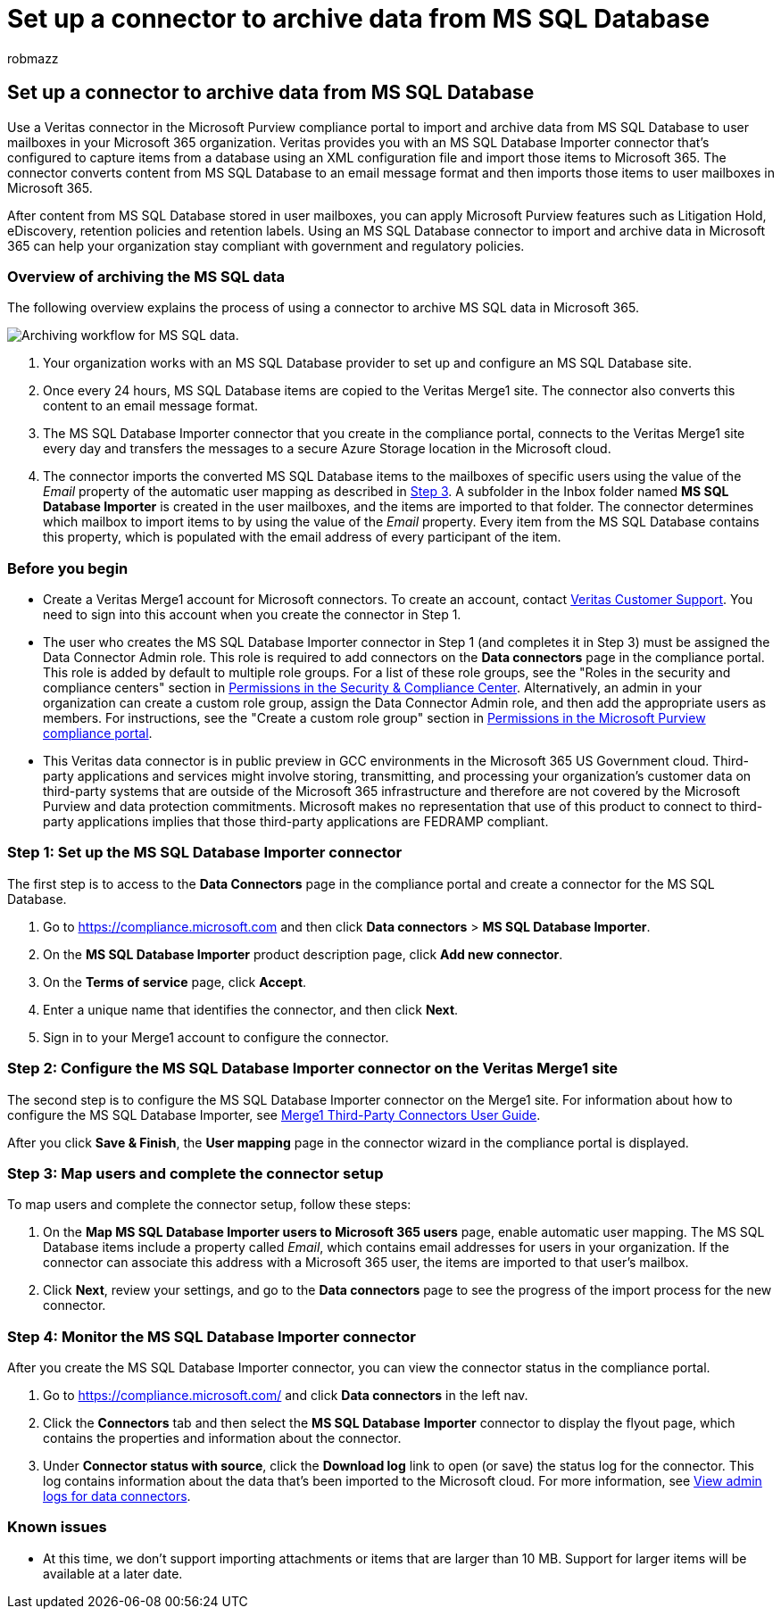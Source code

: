 = Set up a connector to archive data from MS SQL Database
:audience: Admin
:author: robmazz
:description: Admins can set up a connector to import and archive data from MS SQL Database. This connector lets you archive data from third-party data sources in Microsoft 365. After your archive this data, you can use compliance features such as legal hold, content search, and retention policies to manage third-party data.
:f1.keywords: ["NOCSH"]
:manager: laurawi
:ms.author: robmazz
:ms.collection: ["tier1", "M365-security-compliance", "data-connectors"]
:ms.date: 04/06/2022
:ms.localizationpriority: medium
:ms.service: O365-seccomp
:ms.topic: how-to

== Set up a connector to archive data from MS SQL Database

Use a Veritas connector in the Microsoft Purview compliance portal to import and archive data from MS SQL Database to user mailboxes in your Microsoft 365 organization.
Veritas provides you with an MS SQL Database Importer connector that's configured to capture items from a database using an XML configuration file and import those items to Microsoft 365.
The connector converts content from MS SQL Database to an email message format and then imports those items to user mailboxes in Microsoft 365.

After content from MS SQL Database stored in user mailboxes, you can apply Microsoft Purview features such as Litigation Hold, eDiscovery, retention policies and retention labels.
Using an MS SQL Database connector to import and archive data in Microsoft 365 can help your organization stay compliant with government and regulatory policies.

=== Overview of archiving the MS SQL data

The following overview explains the process of using a connector to archive MS SQL data in Microsoft 365.

image::../media/MSSQLDatabaseConnectorWorkflow.png[Archiving workflow for MS SQL data.]

. Your organization works with an MS SQL Database provider to set up and configure an MS SQL Database site.
. Once every 24 hours, MS SQL Database items are copied to the Veritas Merge1 site.
The connector also converts this content to an email message format.
. The MS SQL Database Importer connector that you create in the compliance portal, connects to the Veritas Merge1 site every day and transfers the messages to a secure Azure Storage location in the Microsoft cloud.
. The connector imports the converted MS SQL Database items to the mailboxes of specific users using the value of the _Email_ property of the automatic user mapping as described in <<step-3-map-users-and-complete-the-connector-setup,Step 3>>.
A subfolder in the Inbox folder named *MS SQL Database Importer* is created in the user mailboxes, and the items are imported to that folder.
The connector determines which mailbox to import items to by using the value of the _Email_ property.
Every item from the MS SQL Database contains this property, which is populated with the email address of every participant of the item.

=== Before you begin

* Create a Veritas Merge1 account for Microsoft connectors.
To create an account, contact https://www.veritas.com/content/support/[Veritas Customer Support].
You need to sign into this account when you create the connector in Step 1.
* The user who creates the MS SQL Database Importer connector in Step 1 (and completes it in Step 3) must be assigned the Data Connector Admin role.
This role is required to add connectors on the *Data connectors* page in the compliance portal.
This role is added by default to multiple role groups.
For a list of these role groups, see the "Roles in the security and compliance centers" section in link:../security/office-365-security/permissions-in-the-security-and-compliance-center.md#roles-in-the-security--compliance-center[Permissions in the Security & Compliance Center].
Alternatively, an admin in your organization can create a custom role group, assign the Data Connector Admin role, and then add the appropriate users as members.
For instructions, see the "Create a custom role group" section in link:microsoft-365-compliance-center-permissions.md#create-a-custom-role-group[Permissions in the Microsoft Purview compliance portal].
* This Veritas data connector is in public preview in GCC environments in the Microsoft 365 US Government cloud.
Third-party applications and services might involve storing, transmitting, and processing your organization's customer data on third-party systems that are outside of the Microsoft 365 infrastructure and therefore are not covered by the Microsoft Purview and data protection commitments.
Microsoft makes no representation that use of this product to connect to third-party applications implies that those third-party applications are FEDRAMP compliant.

=== Step 1: Set up the MS SQL Database Importer connector

The first step is to access to the *Data Connectors* page in the compliance portal and create a connector for the MS SQL Database.

. Go to https://compliance.microsoft.com and then click *Data connectors* > *MS SQL Database Importer*.
. On the *MS SQL Database Importer* product description page, click *Add new connector*.
. On the *Terms of service* page, click *Accept*.
. Enter a unique name that identifies the connector, and then click *Next*.
. Sign in to your Merge1 account to configure the connector.

=== Step 2: Configure the MS SQL Database Importer connector on the Veritas Merge1 site

The second step is to configure the MS SQL Database Importer connector on the Merge1 site.
For information about how to configure the MS SQL Database Importer, see https://docs.ms.merge1.globanetportal.com/Merge1%20Third-Party%20Connectors%20MS%20SQL%20Database%20Importer%20User%20Guide%20.pdf[Merge1 Third-Party Connectors User Guide].

After you click *Save & Finish*, the *User mapping* page in the connector wizard in the compliance portal is displayed.

=== Step 3: Map users and complete the connector setup

To map users and complete the connector setup, follow these steps:

. On the *Map MS SQL Database Importer users to Microsoft 365 users* page, enable automatic user mapping.
The MS SQL Database items include a property called _Email_, which contains email addresses for users in your organization.
If the connector can associate this address with a Microsoft 365 user, the items are imported to that user's mailbox.
. Click *Next*, review your settings, and go to the *Data connectors* page to see the progress of the import process for the new connector.

=== Step 4: Monitor the MS SQL Database Importer connector

After you create the MS SQL Database Importer connector, you can view the connector status in the compliance portal.

. Go to https://compliance.microsoft.com/ and click *Data connectors* in the left nav.
. Click the *Connectors* tab and then select the *MS SQL Database* *Importer* connector to display the flyout page, which contains the properties and information about the connector.
. Under *Connector status with source*, click the *Download log* link to open (or save) the status log for the connector.
This log contains information about the data that's been imported to the Microsoft cloud.
For more information, see xref:data-connector-admin-logs.adoc[View admin logs for data connectors].

=== Known issues

* At this time, we don't support importing attachments or items that are larger than 10 MB.
Support for larger items will be available at a later date.
